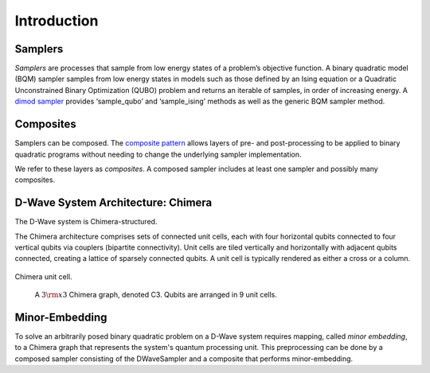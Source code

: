 .. _intro:

============
Introduction
============

.. _samplers:

Samplers
========

*Samplers* are processes that sample from low energy states of a problem’s objective function.
A binary quadratic model (BQM) sampler samples from low energy states in models such as those
defined by an Ising equation or a Quadratic Unconstrained Binary Optimization (QUBO) problem
and returns an iterable of samples, in order of increasing energy. A
`dimod sampler <http://dimod.readthedocs.io/en/latest/reference/samplers.html#samplers-and-composites>`_
provides ‘sample_qubo’ and ‘sample_ising’ methods as well as the generic BQM sampler method.

.. _composites:

Composites
==========

Samplers can be composed. The `composite pattern <https://en.wikipedia.org/wiki/Composite_pattern>`_
allows layers of pre- and post-processing to be applied to binary quadratic programs without needing
to change the underlying sampler implementation.

We refer to these layers as `composites`. A composed sampler includes at least one sampler
and possibly many composites.

.. _Chimera:

D-Wave System Architecture: Chimera
===================================

The D-Wave system is Chimera-structured.

The Chimera architecture comprises sets of connected unit cells, each with four
horizontal qubits connected to four vertical qubits via couplers (bipartite
connectivity). Unit cells are tiled vertically and horizontally with adjacent
qubits connected, creating a lattice of sparsely connected qubits. A unit cell
is typically rendered as either a cross or a column.

.. figure:: ../_static/ChimeraUnitCell.png
	:align: center
	:name: ChimeraUnitCell
	:scale: 40 %
	:alt: Chimera unit cell.

	Chimera unit cell.

.. figure:: ../_static/chimera.png
  :name: chimera
  :scale: 70 %
  :alt: Chimera graph.  qubits are arranged in unit cells that form bipartite connections.

  A :math:`3 {\rm x} 3`  Chimera graph, denoted C3. Qubits are arranged in 9 unit cells.

.. _minorEmbedding:

Minor-Embedding
===============

To solve an arbitrarily posed binary quadratic problem on a D-Wave system requires mapping,
called *minor embedding*, to a Chimera graph that represents the system's quantum processing unit.
This preprocessing can be done by a composed sampler consisting of the DWaveSampler
and a composite that performs minor-embedding.
